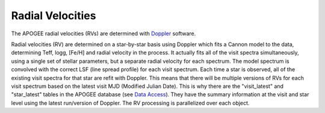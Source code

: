 *****************
Radial Velocities
*****************

The APOGEE radial velocities (RVs) are determined with `Doppler <https://github.com/dnidever/doppler>`_ software.

Radial velocities (RV) are determined on a star-by-star basis using Doppler which fits a Cannon model to the data,
determining Teff, logg, [Fe/H] and radial velocity in the process.  It actually fits all of the visit spectra simultaneously, using
a single set of stellar parameters, but a separate radial velocity for each spectrum.  The model spectrum is convolved with the
correct LSF (line spread profile) for each visit spectrum.  Each time a star is observed, all of the existing visit spectra for
that star are refit with Doppler.  This means that there will be multiple versions of RVs for each visit spectrum based on the
latest visit MJD (Modified Julian Date).  This is why there are the "visit_latest" and "star_latest" tables in the APOGEE database
(see `Data Access <access.html>`_).  They have the summary information at the visit and star level using the latest run/version
of Doppler.  The RV processing is parallelized over each object.
